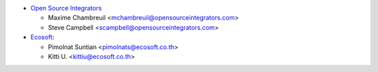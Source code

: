* `Open Source Integrators <https://www.opensourceintegrators.com>`_

  * Maxime Chambreuil <mchambreuil@opensourceintegrators.com>
  * Steve Campbell <scampbell@opensourceintegrators.com>

* `Ecosoft <http://ecosoft.co.th>`__:

  * Pimolnat Suntian <pimolnats@ecosoft.co.th>
  * Kitti U. <kittiu@ecosoft.co.th>
